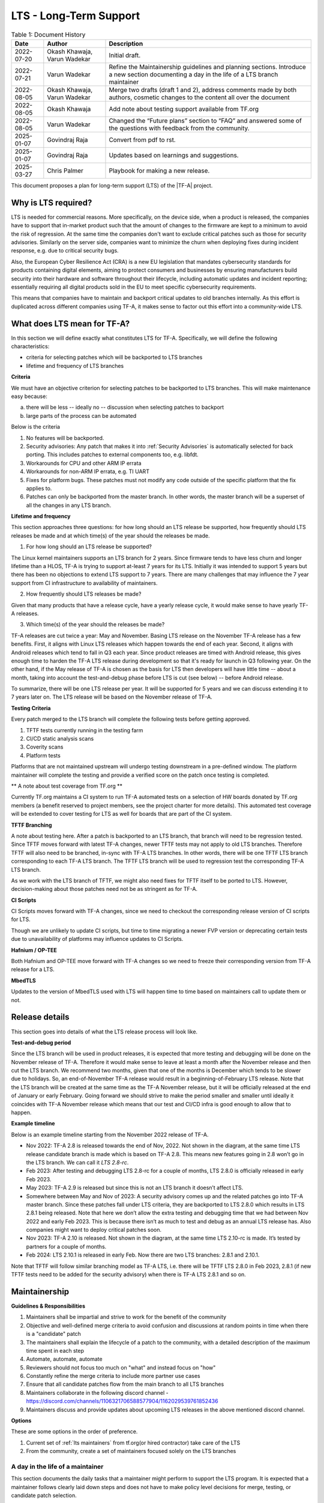LTS - Long-Term Support
=======================

.. table:: Table 1: Document History

  +-------------+--------------------+-------------------------------------------------------+
  | Date        | Author             | Description                                           |
  +=============+====================+=======================================================+
  | 2022-07-20  | Okash Khawaja,     | Initial draft.                                        |
  |             | Varun Wadekar      |                                                       |
  +-------------+--------------------+-------------------------------------------------------+
  | 2022-07-21  | Varun Wadekar      | Refine the Maintainership guidelines and planning     |
  |             |                    | sections. Introduce a new section documenting a day   |
  |             |                    | in the life of a LTS branch maintainer                |
  +-------------+--------------------+-------------------------------------------------------+
  | 2022-08-05  | Okash Khawaja,     | Merge two drafts (draft 1 and 2), address comments    |
  |             | Varun Wadekar      | made by both authors, cosmetic changes to the content |
  |             |                    | all over the document                                 |
  +-------------+--------------------+-------------------------------------------------------+
  | 2022-08-05  | Okash Khawaja      | Add note about testing support available from TF.org  |
  +-------------+--------------------+-------------------------------------------------------+
  | 2022-08-05  | Varun Wadekar      | Changed the “Future plans” section to “FAQ” and       |
  |             |                    | answered some of the questions with feedback from     |
  |             |                    | the community.                                        |
  +-------------+--------------------+-------------------------------------------------------+
  | 2025-01-07  | Govindraj Raja     | Convert from pdf to rst.                              |
  +-------------+--------------------+-------------------------------------------------------+
  | 2025-01-07  | Govindraj Raja     | Updates based on learnings and suggestions.           |
  +-------------+--------------------+-------------------------------------------------------+
  | 2025-03-27  | Chris Palmer       | Playbook for making a new release.                    |
  +-------------+--------------------+-------------------------------------------------------+

This document proposes a plan for long-term support (LTS) of the |TF-A| project.

Why is LTS required?
--------------------
LTS is needed for commercial reasons. More specifically, on the device side,
when a product is released, the companies have to support that in-market product
such that the amount of changes to the firmware are kept to a minimum to avoid
the risk of regression. At the same time the companies don't want to exclude
critical patches such as those for security advisories. Similarly on the server side,
companies want to minimize the churn when deploying fixes during incident
response, e.g. due to critical security bugs.

Also, the European Cyber Resilience Act (CRA) is a new EU legislation that mandates
cybersecurity standards for products containing digital elements, aiming to
protect consumers and businesses by ensuring manufacturers build security into
their hardware and software throughout their lifecycle, including automatic
updates and incident reporting; essentially requiring all digital products
sold in the EU to meet specific cybersecurity requirements.

This means that companies have to maintain and backport critical updates to
old branches internally. As this effort is duplicated across different companies
using TF-A, it makes sense to factor out this effort into a community-wide LTS.

What does LTS mean for TF-A?
----------------------------
In this section we will define exactly what constitutes LTS for TF-A.
Specifically, we will define the following characteristics:

- criteria for selecting patches which will be backported to LTS branches
- lifetime and frequency of LTS branches

**Criteria**

We must have an objective criterion for selecting patches to be backported to
LTS branches. This will make maintenance easy because:

a. there will be less -- ideally no -- discussion when selecting patches to backport
b. large parts of the process can be automated

Below is the criteria

#. No features will be backported.
#. Security advisories: Any patch that makes it into :ref:`Security Advisories`
   is automatically selected for back porting. This includes patches to external
   components too, e.g. libfdt.
#. Workarounds for CPU and other ARM IP errata
#. Workarounds for non-ARM IP errata, e.g. TI UART
#. Fixes for platform bugs. These patches must not modify any code outside of
   the specific platform that the fix applies to.
#. Patches can only be backported from the master branch. In other words, the
   master branch will be a superset of all the changes in any LTS branch.

**Lifetime and frequency**

This section approaches three questions: for how long should an LTS release be
supported, how frequently should LTS releases be made and at which time(s) of
the year should the releases be made.

1. For how long should an LTS release be supported?

The Linux kernel maintainers supports an LTS branch for 2 years. Since firmware
tends to have less churn and longer lifetime than a HLOS, TF-A is trying to
support at-least 7 years for its LTS. Initially it was intended to support
5 years but there has been no objections to extend LTS support to 7 years.
There are many challenges that may influence the 7 year support from CI
infrastructure to availability of maintainers.

2. How frequently should LTS releases be made?

Given that many products that have a release cycle, have a yearly release
cycle, it would make sense to have yearly TF-A releases.

3. Which time(s) of the year should the releases be made?

TF-A releases are cut twice a year: May and November. Basing LTS release
on the November TF-A release has a few benefits. First, it aligns with Linux
LTS releases which happen towards the end of each year. Second, it aligns
with Android releases which tend to fall in Q3 each year. Since product
releases are timed with Android release, this gives enough time to harden
the TF-A LTS release during development so that it's ready for launch in
Q3 following year. On the other hand, if the May release of TF-A is chosen as
the basis for LTS then developers will have little time -- about a month,
taking into account the test-and-debug phase before LTS is cut (see below) --
before Android release.

To summarize, there will be one LTS release per year. It will be supported for
5 years and we can discuss extending it to 7 years later on. The LTS release
will be based on the November release of TF-A.

**Testing Criteria**

Every patch merged to the LTS branch will complete the following tests before
getting approved.

#. TFTF tests currently running in the testing farm
#. CI/CD static analysis scans
#. Coverity scans
#. Platform tests

Platforms that are not maintained upstream will undergo testing downstream in a
pre-defined window. The platform maintainer will complete the testing and provide
a verified score on the patch once testing is completed.

** A note about test coverage from TF.org **

Currently TF.org maintains a CI system to run TF-A automated tests on a
selection of HW boards donated by TF.org members (a benefit reserved to project
members, see the project charter for more details). This automated test coverage
will be extended to cover testing for LTS as well for boards that are part of
the CI system.

**TFTF Branching**

A note about testing here. After a patch is backported to an LTS branch, that
branch will need to be regression tested. Since TFTF moves forward with latest
TF-A changes, newer TFTF tests may not apply to old LTS branches. Therefore
TFTF will also need to be branched, in-sync with TF-A LTS branches. In other
words, there will be one TFTF LTS branch corresponding to each TF-A LTS branch.
The TFTF LTS branch will be used to regression test the corresponding TF-A LTS
branch.

As we work with the LTS branch of TFTF, we might also need fixes for TFTF
itself to be ported to LTS. However, decision-making about those patches need
not be as stringent as for TF-A.

**CI Scripts**

CI Scripts moves forward with TF-A changes, since we need to checkout the
corresponding release version of CI scripts for LTS.

Though we are unlikely to update CI scripts, but time to time migrating a newer
FVP version or deprecating certain tests due to unavailability of platforms may
influence updates to CI Scripts.

**Hafnium / OP-TEE**

Both Hafnium and OP-TEE move forward with TF-A changes so we need to freeze their
corresponding version from TF-A release for a LTS.

**MbedTLS**

Updates to the version of MbedTLS used with LTS will happen time to time based on
maintainers call to update them or not.

Release details
---------------
This section goes into details of what the LTS release process will look like.


**Test-and-debug period**

Since the LTS branch will be used in product releases, it is expected that more
testing and debugging will be done on the November release of TF-A. Therefore
it would make sense to leave at least a month after the November release and
then cut the LTS branch. We recommend two months, given that one of the months
is December which tends to be slower due to holidays. So, an end-of-November
TF-A release would result in a beginning-of-February LTS release. Note that
the LTS branch will be created at the same time as the TF-A November release,
but it will be officially released at the end of January or early February.
Going forward we should strive to make the period smaller and smaller until
ideally it coincides with TF-A November release which means that our test
and CI/CD infra is good enough to allow that to happen.

**Example timeline**

Below is an example timeline starting from the November 2022 release of TF-A.

.. image:: ../resources/diagrams/lts-timeline-example.png

- Nov 2022: TF-A 2.8 is released towards the end of Nov, 2022. Not shown in the
  diagram, at the same time LTS release candidate branch is made which is based
  on TF-A 2.8. This means new features going in 2.8 won’t go in the LTS branch.
  We can call it `LTS 2.8-rc`.
- Feb 2023: After testing and debugging LTS 2.8-rc for a couple of months,
  LTS 2.8.0 is officially released in early Feb 2023.
- May 2023: TF-A 2.9 is released but since this is not an LTS branch it doesn’t
  affect LTS.
- Somewhere between May and Nov of 2023: A security advisory comes up and the
  related patches go into TF-A master branch. Since these patches fall under
  LTS criteria, they are backported to LTS 2.8.0 which results in LTS 2.8.1
  being released. Note that here we don’t allow the extra testing and debugging
  time that we had between Nov 2022 and early Feb 2023. This is because there
  isn’t as much to test and debug as an annual LTS release has. Also companies
  might want to deploy critical patches soon.
- Nov 2023: TF-A 2.10 is released. Not shown in the diagram, at the same time
  LTS 2.10-rc is made. It’s tested by partners for a couple of months.
- Feb 2024: LTS 2.10.1 is released in early Feb. Now there are two LTS
  branches: 2.8.1 and 2.10.1.

Note that TFTF will follow similar branching model as TF-A LTS, i.e. there will
be TFTF LTS 2.8.0 in Feb 2023, 2.8.1 (if new TFTF tests need to be added for
the security advisory) when there is TF-A LTS 2.8.1 and so on.

Maintainership
--------------

**Guidelines & Responsibilities**

#. Maintainers shall be impartial and strive to work for the benefit of
   the community
#. Objective and well-defined merge criteria to avoid confusion and discussions
   at random points in time when there is a "candidate" patch
#. The maintainers shall explain the lifecycle of a patch to the community,
   with a detailed description of the maximum time spent in each step
#. Automate, automate, automate
#. Reviewers should not focus too much on "what" and instead focus on "how"
#. Constantly refine the merge criteria to include more partner use cases
#. Ensure that all candidate patches flow from the main branch to all LTS branches
#. Maintainers collaborate in the following discord channel -
   https://discord.com/channels/1106321706588577904/1162029539761852436
#. Maintainers discuss and provide updates about upcoming LTS releases in the above
   mentioned discord channel.

**Options**

These are some options in the order of preference.

#. Current set of :ref:`lts maintainers` from tf.org(or hired contractor) take care of the LTS
#. From the community, create a set of maintainers focused solely on the LTS branches

A day in the life of a maintainer
*********************************
This section documents the daily tasks that a maintainer might perform to
support the LTS program. It is expected that a maintainer follows clearly laid
down steps and does not have to make policy level decisions for merge, testing,
or candidate patch selection.

#. Monitor the main branch to identify candidate patches for the LTS branches
#. Monitor emails from LTS triage report to choose patches that should be
   cherry-picked for LTS branches.
#. Cherry-pick agreed patches to LTS branches co-ordinate review process and Monitor
   CI results.
#. Monitor the mailing list for any LTS related issues
#. Propose or solicit patches to the main branch and tag them as candidates for LTS

Playbook for new releases
-------------------------
To make a new minor release (e.g. 2.x.y → 2.x.y+1), follow these steps.

#. Every Friday, LTS maintainers receive a triage report email (subject: “TF-A
   LTS Triage report”) that contains attached CSV files, 1 per
   currently-supported LTS major release branch (e.g. lts-2.8, lts-2.10,
   lts-2.12, etc.). It contains a list of patches to be cherry-picked into a new
   minor release of each supported LTS branch.
#. Run ``git fetch origin``.
#. Run ``git checkout -b lts-v2.x.y+1 --track origin/lts-v2.x``.
#. Run ``git log`` and verify that the most recent commit is the changelog for
   the v2.x.y release, and that it has the origin/lts-v2.x tag.
#. For the version 2.x for which you want to create a new release, open its CSV
   file. For each patch listed, **from the bottom to the top**, run ``git
   cherry-pick -x sha1-hash``.
#. Some of the patches of this list may not be taken, mainly due to false
   positive. If in doubt, that can be discussed either in the “tf-a-lts” channel
   on Discord or during the LTS weekly meeting.
#. Some dependency patches, not listed in the CSV file, may have to be taken, to ease the
   application of the LTS patches. This can also be discussed with the other LTS maintainers.
#. Push the stack of changes: ``git push origin
   HEAD:refs/for/lts-v2.x%topic=for-lts-v2.x.y+1``. You might need the
   ``--no-verify`` option: ``git push origin --no-verify
   HEAD:refs/for/lts-v2.x%topic=for-lts-v2.x.y+1``.
#. The AllowCI+2 job runs automatically on each LTS branch once a new
   cherry-picked patch/patch-stack is pushed to the corresponding branch. If
   this CI run passes, it automatically applies the Verified+1 (V+1) label to
   the patch/all patches in the stack. The other LTS maintainers will provide
   MR+1 and COR+1 votes. If the CI is OK and votes V+1, and if the
   Maintainer-Review+1 (MR+1), Code-Owner-Review+1 (COR+1), and V+1 votes are
   present, Gerrit will automatically merge the patch. LTS maintainers will then
   trigger a Jenkins job that will take care of the release (tag, mail, and
   readthedocs update).
#. Some features may also require updates in other repositories (tf-a-ci-scripts,
   tf-a-job-configs or tf-a-tests...). For tf-a-job-configs, there are no LTS branches, but
   dedicated scripts for each LTS version which have to be updated manually. This is the case
   for e.g. MbedTLS updates. For tf-a-ci-scripts and tf-a-tests, there are LTS branches and patches
   will be cherry-picked from master branch to the LTS branch the same way it is done for TF-A.
   There is no automation for those repositories. So the patches will have to be merged manually,
   and for tf-a-ci-scripts and tf-a-tests, tags will also have to be set manually.

Execution Plan
**************
This section lists the steps needed to put the LTS system in place. However,
to kick start LTS in Nov ‘22, only a few steps are needed. The rest can follow
in the background.

Initial release steps
*********************

The following steps are necessary to kickstart the project and potentially
create the first LTS from the Nov’22 release.

#. Create a TF-A LTS release-candidate branch and a TFTF LTS branch immediately
   after the Nov’22 release
#. Request all platform-owners to test and debug the RC branch
#. Gather feedback from the test and debug cycle
#. Mark the TF-A LTS branch ready by the end of January
#. Announce the official LTS release availability on the mailing lists

Long term release plan
**********************
Above will buy us time to then work on the rest of the execution plan which
is given below.

#. The review criteria for LTS patches must be the same as TF-A patches
#. The maintainers shall publish the well-defined merge criteria to allow
   the community to choose candidate patches
#. The maintainers shall publish a well-defined test specification for any
   patch entering the LTS branch

   a. Tests required to pass in the CI/CD flow
   b. Static analysis scans
   c. Coverity scans

#. The maintainers shall publish a mechanism to choose candidate patches for
   the LTS branch
#. The maintainers shall publish a mechanism to report bugs `[1]`_ seen with
   an LTS branch
#. The maintainers shall publish a versioning mechanism for the LTS branch

   a. Bump minor version for any “logical” `[2]`_ fix(es) that gets merged

#. The CI/CD infrastructure shall provide test support for all “live” LTS
   branches at any given point in time
#. The CI/CD infrastructure shall provide means to

   a. notify all maintainers that a patch is ready for review
   b. automatically cherry-pick a patch to a given LTS branch
   c. get it through the CI/CD testing flow
   d. gentle ping in LTS discord channel asking for reviews to ensure
      cherry-picks are merged.

FAQ
***

In our discussions, in addition to the above points we also considered some
questions. They have been discussed on the mailing list too.

| Q. What happens when a bug fix applies just to a LTS branch and not to the
     master branch?
| A. This will be treated as a special case and the bug, and the fix will be
     discussed

| Q. When testing a backported patch, what if one of the partners needs more
     time while the patch fix is time-critical and, hence slowing other
     partners?
| A. The maintainers will add more detail to the review and merge process to
     handle this scenario.

| Q. How do we handle the increasing version numbers for errata fixes?
| A. Too many CPU errata workarounds resulting in too many LTS releases.
     We propose bumping the version number for each logical fix as
     described in the section “Long term release plan” above because
     that will help accurately track what changes have been deployed in-field.

| Q. What if LTS support duration needs to be extended to longer than 5 years?
| A. Still under discussion.

These are uncharted waters, and we will face some unseen problems. When they
become real problems, then we will have concrete data and be better able to
address them. This means that our LTS definition as presented in this document
is not the final one. We will constantly be discussing it and deciding how to
adapt it as we see practical problems.

.. _[1]:

[1] The plan is to create a system where reviewers can tag a patch on mainline which
gets automatically rebased on LTS and pushed to Gerrit. On seeing this patch,
the CI/CD starts tests and provides a score. In parallel, the system also sends
an email to the maintainers announcing the arrival of a candidate patch for the
LTS branch.

.. _[2]:

[2] Logical will be a patch or patches implementing a certain fix. For example, if a
security mitigation is fixed with the help of three patches, then all of them are
considered as one "logical" fix. The version is incremented only after all these
patches are merged. with the maintainers. If agreed unanimously, the bug fix
will be merged to the affected LTS branches after completing the review process.
